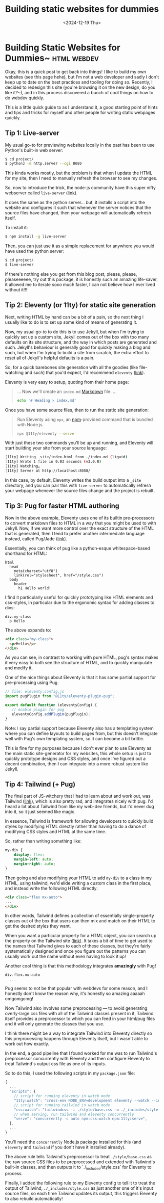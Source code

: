 #+TITLE: Building static websites for dummies
#+DATE: <2024-12-19 Thu>
* Building Static Websites for Dummies~ :html:webdev:
Okay, this is a quick post to get back into things! I like to build my
own websites (see this page hehe), but I'm not a web developer and
sadly I don't keep up to date on the best practices and tooling for
doing so. Recently, I decided to redesign this site (you're browsing
it on the new design, do you like it?~), and in this process
discovered a bunch of cool things on how to do webdev quickly.

This is a little quick guide to as I understand it, a good starting
point of hints and tips and tricks for myself and other people for
writing static webpages quickly.

** Tip 1: Live-server
My usual go-to for previewing websites locally in the past has been to
use Python's built-in web server:
#+begin_src bash
$ cd project/
$ python3 -m http.server --cgi 8080
#+end_src
This kinda works mostly, but the problem is that when I update the
HTML for my site, then I need to manually refresh the browser to see
my changes.

So, now to introduce the trick, the node-js community have this super
nifty webserver called =live-server= ([[https://github.com/tapio/live-server][link]]). 

It does the same as the python server... but, it installs a script
into the website and configures it such that whenever the server
notices that the source files have changed, then your webpage will
automatically refresh itself.

To install it:
#+begin_src bash
$ npm install -g live-server
#+end_src
Then, you can just use it as a simple replacement for anywhere you
would have used the python server:
#+begin_src bash
$ cd project/
$ live-server
#+end_src

If there's nothing else you get from this blog post, please, please,
pleaseeeeee, try out this package, it is honestly such an amazing
life-saver, it allowed me to iterate sooo much faster, I can not
believe how I ever lived without it!!!

** Tip 2: Eleventy (or 11ty) for static site generation
Next, writing HTML by hand can be a bit of a pain, so the next thing I
usually like to do is to set up some kind of means of generating it.

Now, my usual go-to to do this is to use Jekyll, but when I'm trying
to quickly set up a custom site, Jekyll comes out of the box with too
many defaults on its site structure, and the way in which posts are
generated and such.  Jekyll's behaviour is generally good for quickly
making a blog and such, but when I'm trying to build a site from
scratch, the extra effort to reset all of Jekyll's helpful defaults is
a pain.

So, for a quick barebones site generation with all the goodies (like
file-watching and such) that you'd expect, I'd recommend =eleventy=
([[https://www.11ty.dev/][link]]). 

Eleventy is very easy to setup, quoting from their home page:

#+begin_quote
... Now we'll create an =index.md= [[https://commonmark.org/help/][Markdown]] file. ...
#+begin_src bash
echo '# Heading > index.md'
#+end_src
#+end_quote

Once you have some source files, then to run the static site generation:
#+begin_quote
Run Eleventy using =npx=, an [[https://www.npmjs.com/][npm]]-provided command that is bundled with Node.js.
#+begin_src bash
npx @11ty/eleventy --serve
#+end_src
#+end_quote

With just these two commands you'll be up and running, and Eleventy
will start building your site from your source language:

#+begin_src bash
[11ty] Writing _site/index.html from ./index.md (liquid)
[11ty] Wrote 1 file in 0.03 seconds (v3.0.0)
[11ty] Watching…
[11ty] Server at http://localhost:8080/
#+end_src

In this case, by default, Eleventy writes the build output into a
 =_site= directory, and you can pair this with =live-server= to
 automatically refresh your webpage whenever the source files change
 and the project is rebuilt.

** Tip 3: Pug for faster HTML authoring

Now in the above example, Eleventy uses one of its builtin
pre-processors to convert markdown files to HTML in a way that you
might be used to with Jekyll. Now, if we want more control over the
exact structure of the HTML that is generated, then I tend to prefer
another intermediate language instead, called Pug/Jade ([[https://pugjs.org/api/getting-started.html][link]]).

Essentially, you can think of pug like a python-esque whitespace-based
shorthand for HTML:
#+begin_src pug
  html
    head
      meta(charset="utf8")
      link(rel="stylesheet", href="/style.css")
    body
      header
        h1 Hello world!
#+end_src
I find it particularly useful for quickly prototyping like HTML
elements and css-styles, in particular due to the ergonomic syntax for
adding classes to divs:
#+begin_src pug
  div.my-class
    p Hello
#+end_src
The above expands to:
#+begin_src html
  <div class="my-class">
    <p>Hello</p>
  </div>
#+end_src
As you can see, in contrast to working with pure HTML, pug's syntax
makes it very easy to both see the structure of HTML, and to quickly
manipulate and modify it.

One of the nice things about Eleventy is that it has some partial
support for pre-processing using Pug:
#+begin_src js
// file: eleventy.config.js
import pugPlugin from "@11ty/eleventy-plugin-pug";

export default function (eleventyConfig) {
   // enable plugin for pug 
   eleventyConfig.addPlugin(pugPlugin);
}
#+end_src
Note: I say partial support because Eleventy also has a templating
system where you can define layouts to build pages from, but this
doesn't integrate well with Pug's own templating system, so it can
become a bit brittle.

This is fine for my purposes because I don't ever plan to use Eleventy
as the main static site-generator for my websites, this whole setup is
just to quickly prototype designs and CSS styles, and once I've
figured out a decent combination, then I can integrate into a more
robust system like Jekyll.

** Tip 4: Tailwind (+ Pug)

The final part of JS-witchery that I had to learn about and work out,
was Tailwind ([[screen:https://tailwindcss.com/][link]]), which is also pretty rad, and integrates nicely
with pug. I'd heard a lot about Tailwind from like my web-dev friends,
but I'd never dug into it, so it just seemed like magic.

In essence, Tailwind is framework for allowing developers to quickly
build styles by modifying HTML directly rather than having to do a
dance of modifying CSS styles and HTML at the same time.

So, rather than writing something like:
#+begin_src css
  my-div {
      display: flex;
      margin-left: auto;
      margin-right: auto;
  }
#+end_src
Then going and also modifying your HTML to add =my-div= to a class in my
HTML, using tailwind, we'd elide writing a custom class in the first
place, and instead write the following HTML directly:
#+begin_src html
  <div class="flex mx-auto">
  ...
  </div>
#+end_src
In other words, Tailwind defines a collection of essentially
single-property classes out of the box that users can then mix and
match on their HTML to get the desired styles they want.

When you want a particular property for a HTML object, you can search
up the property on the Tailwind site ([[https://tailwindcss.com/][link]]). It takes a bit of time to
get used to the names that Tailwind gives to each of these classes,
but they're fairly systematically designed and once you figure out the
patterns you can usually work out the name without even having to look
it up!


Another cool thing is that this methodology integrates *amazingly* with
Pug!
#+begin_src pug
div.flex.mx-auto
  ...
#+end_src
Pug seems to not be that popular with webdevs for some reason, and I
honestly don't know the reason why, it's honestly so amazing aaaaah omgomgomg!

Now Tailwind also involves some preprocessing --- to avoid generating
overly-large css files with all of the Tailwind classes present in it,
Tailwind itself provides a preprocessor to which you can feed in your
html/pug files and it will only generate the classes that you use.

I think there might be a way to integrate Tailwind into Eleventy
directly so this preprocessing happens through Eleventy itself, but I
wasn't able to work out how exactly.

In the end, a good pipeline that I found worked for me was to run
Tailwind's preprocessor concurrently with Eleventy and then configure
Eleventy to treat Tailwind's output css file as one of its inputs.

So to do this, I used the following scripts in my =package.json= file:
#+begin_src js
{
  ...
  "scripts": {
    // script for running eleventy in watch mode
    "11ty:watch": "cross-env NODE_ENV=development eleventy --watch --incremental",
    // script for running tailwind in watch mode
    "css:watch": "tailwindcss -i ./style/base.css -o ./_includes/style.css -w --postcss",
    // when serving, run tailwind and eleventy concurrently
    "serve": "concurrently -c auto npm:css:watch npm:11ty:serve",
  },
  ...
}
#+end_src
You'll need the =concurrently= Node.js package installed for this (and
=eleventy= and =tailwind= if you don't have it installed already).

The above rule tells Tailwind's preprocessor to treat =./style/base.css=
as the raw source CSS files to be preprocessed and extended with
Tailwind's built-in classes, and then outputs it to
`./_includes/style.css` for Eleventy to process.

Finally, I added the following rule to my Eleventy config to tell it
to treat the output of Tailwind, =./_includes/style.css= as just another
one of it's input source files, so each time Tailwind updates its
output, this triggers Eleventy to also rebuild automatically!
#+begin_src js
// file: eleventy.config.js
import pugPlugin from "@11ty/eleventy-plugin-pug";

export default function (eleventyConfig) {
   ...
   // copy over static files
   eleventyConfig.addPassthroughCopy({
     '_includes/style.css': './style.css'
   });
}
#+end_src

Putting it all together, =tailwind=, =pug=, =eleventy= and =live-server= now
you'll have a some simple Pug source files for which you can quickly
apply styles and then have your web browser page update almost
immediately.

** Final Comments
Okay, so that's about all the tips and tricks I had for static site
generation!

I found this whole pipeline to be a complete game-changer for how I
can quickly prototype website designs, and authoring pug html with
tailwind styles was so quick and ergonomic I was able to build up the
stylesheet for this website very quickly (admittedly a fair bit of
this stylesheet was stolen from the Gov.uk designs, but this pipeline
still helped a great deal).

One final comment I want to make is that the Tailwind community
actually proposes a workflow where the tailwind classes are actually
used directly in the final project, and users never write custom
classes at all, I think it's called utility-driven design or
something.

I think this makes sense if you're a big website where your designs
are going to be iterated on frequently, but for my purposes I felt it
looked a bit ugly having all the tailwind classes present in my HTML,
so once I'd figured out the styles I wanted, I then went back and
created custom classes for each one.

Tailwind actually also makes this quite easy as it provides an =@apply=
construct for including the tailwind properties into a custom class.
#+begin_src css
.figure-caption {
    @apply text-center mt-1;
}
#+end_src





